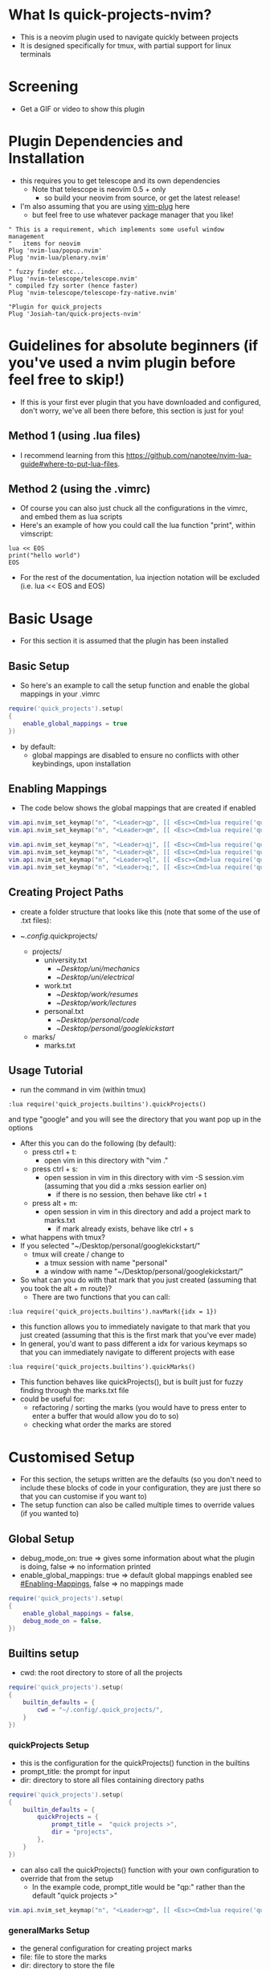 #+OPTIONS: ^:nil
* What Is quick-projects-nvim?

- This is a neovim plugin used to navigate quickly between projects
- It is designed specifically for tmux, with partial support for linux
  terminals

* Screening
- Get a GIF or video to show this plugin

* Plugin Dependencies and Installation

- this requires you to get telescope and its own dependencies
  - Note that telescope is neovim 0.5 + only
    - so build your neovim from source, or get the latest release!
- I'm also assuming that you are using
  [[https://github.com/junegunn/vim-plug][vim-plug]] here
  - but feel free to use whatever package manager that you like!

#+BEGIN_SRC vim
    " This is a requirement, which implements some useful window management
    "   items for neovim
    Plug 'nvim-lua/popup.nvim'
    Plug 'nvim-lua/plenary.nvim'

    " fuzzy finder etc...
    Plug 'nvim-telescope/telescope.nvim'    
    " compiled fzy sorter (hence faster)
    Plug 'nvim-telescope/telescope-fzy-native.nvim'

    "Plugin for quick_projects
    Plug 'Josiah-tan/quick-projects-nvim'
#+END_SRC

* Guidelines for absolute beginners (if you've used a nvim plugin before feel free to skip!)

- If this is your first ever plugin that you have downloaded and
  configured, don't worry, we've all been there before, this section is
  just for you!

** Method 1 (using .lua files)

- I recommend learning from this
  [[file:website][https://github.com/nanotee/nvim-lua-guide#where-to-put-lua-files]].

** Method 2 (using the .vimrc)

- Of course you can also just chuck all the configurations in the vimrc, and embed them as lua scripts
- Here's an example of how you could call the lua function "print", within vimscript: 

#+BEGIN_SRC vim
    lua << EOS
	print("hello world")
    EOS
#+END_SRC

- For the rest of the documentation, lua injection notation will be excluded (i.e. lua << EOS and EOS)

* Basic Usage
- For this section it is assumed that the plugin has been installed
** Basic Setup

- So here's an example to call the setup function and enable the global mappings in your .vimrc

#+BEGIN_SRC lua
require('quick_projects').setup(
{
	enable_global_mappings = true
})
#+END_SRC

- by default:
	- global mappings are disabled to ensure no conflicts with other keybindings, upon installation

** Enabling Mappings

- The code below shows the global mappings that are created if enabled

#+BEGIN_SRC lua
    vim.api.nvim_set_keymap("n", "<Leader>qp", [[ <Esc><Cmd>lua require('quick_projects.builtins').quickProjects()<CR>]], {noremap = true, silent = true, expr = false})
    vim.api.nvim_set_keymap("n", "<Leader>qm", [[ <Esc><Cmd>lua require('quick_projects.builtins').quickMarks()<CR>]], {noremap = true, silent = true, expr = false})

    vim.api.nvim_set_keymap("n", "<Leader>qj", [[ <Esc><Cmd>lua require('quick_projects.builtins').navMark({idx = 1})<CR>]], {noremap = true, silent = true, expr = false})
    vim.api.nvim_set_keymap("n", "<Leader>qk", [[ <Esc><Cmd>lua require('quick_projects.builtins').navMark({idx = 2})<CR>]], {noremap = true, silent = true, expr = false})
    vim.api.nvim_set_keymap("n", "<Leader>ql", [[ <Esc><Cmd>lua require('quick_projects.builtins').navMark({idx = 3})<CR>]], {noremap = true, silent = true, expr = false})
    vim.api.nvim_set_keymap("n", "<Leader>q;", [[ <Esc><Cmd>lua require('quick_projects.builtins').navMark({idx = 4})<CR>]], {noremap = true, silent = true, expr = false})
#+END_SRC

** Creating Project Paths

- create a folder structure that looks like this (note that some of the use of .txt files):

- ~/.config/.quick\under{}projects/
  - projects/
    - university.txt
      + ~/Desktop/uni/mechanics/
      + ~/Desktop/uni/electrical/
    - work.txt
      + ~/Desktop/work/resumes/
      + ~/Desktop/work/lectures/
    - personal.txt
      + ~/Desktop/personal/code/
      + ~/Desktop/personal/google\under{}kickstart/
  - marks/
    - marks.txt

** Usage Tutorial

- run the command in vim (within tmux)

#+BEGIN_SRC vim
:lua require('quick_projects.builtins').quickProjects()
#+END_SRC

and type "google" and you will see the directory that you want pop up in the options

- After this you can do the following (by default):
	- press ctrl + t:
		- open vim in this directory with "vim ."
	- press ctrl + s:
		- open session in vim in this directory with vim -S session.vim (assuming that you did a :mks session earlier on)
			- if there is no session, then behave like ctrl + t
	- press alt + m:
		- open session in vim in this directory and add a project mark to marks.txt
			- if mark already exists, behave like ctrl + s

- what happens with tmux?
- If you selected "~/Desktop/personal/google\under{}kickstart/"
	- tmux will create / change to
		- a tmux session with name "personal"
		- a window with name "~/Desktop/personal/google\under{}kickstart/"

- So what can you do with that mark that you just created (assuming that you took the alt + m route)?
  	- There are two functions that you can call:
#+BEGIN_SRC vim
	:lua require('quick_projects.builtins').navMark({idx = 1})
#+END_SRC
		- this function allows you to immediately navigate to that mark that you just created (assuming that this is the first mark that you've ever made)
		- In general, you'd want to pass different a idx for various keymaps so that you can immediately navigate to different projects with ease

#+BEGIN_SRC vim
	:lua require('quick_projects.builtins').quickMarks()
#+END_SRC
		- This function behaves like quickProjects(), but is built just for fuzzy finding through the marks.txt file
		- could be useful for:
			- refactoring / sorting the marks (you would have to press enter to enter a buffer that would allow you do to so)
	 		- checking what order the marks are stored

* Customised Setup
- For this section, the setups written are the defaults (so you don't need to include these blocks of code in your configuration, they are just there so that you can customise if you want to)
- The setup function can also be called multiple times to override values (if you wanted to)
** Global Setup
- debug_mode_on: true => gives some information about what the plugin is doing, false => no information printed
- enable_global_mappings: true => default global mappings enabled see [[#Enabling-Mappings]], false => no mappings made
#+BEGIN_SRC lua
require('quick_projects').setup(
{
	enable_global_mappings = false,
	debug_mode_on = false,
})
#+END_SRC

** Builtins setup
- cwd: the root directory to store of all the projects 
#+BEGIN_SRC lua
require('quick_projects').setup(
{
	builtin_defaults = {
		cwd = "~/.config/.quick_projects/",
	}
})
#+END_SRC

*** quickProjects Setup
- this is the configuration for the quickProjects() function in the builtins
- prompt_title: the prompt for input
- dir: directory to store all files containing directory paths
#+BEGIN_SRC lua
require('quick_projects').setup(
{
	builtin_defaults = {
		quickProjects = {
			prompt_title =  "quick projects >",
			dir = "projects",
		},
	}
})
#+END_SRC
- can also call the quickProjects() function with your own configuration to override that from the setup
	- In the example code, prompt_title would be "qp:" rather than the default "quick projects >"
#+BEGIN_SRC lua
vim.api.nvim_set_keymap("n", "<Leader>qp", [[ <Esc><Cmd>lua require('quick_projects.builtins').quickProjects({prompt_title =  "qp:", dir = "projects"})<CR>]], {noremap = true, silent = true, expr = false})
#+END_SRC

*** generalMarks Setup
- the general configuration for creating project marks
- file: file to store the marks
- dir: directory to store the file
- split_character: character used to split the text and its original file located in the directory:
	- builtin_defaults.quickProjects.dir
#+BEGIN_SRC lua
require('quick_projects').setup(
{
	builtin_defaults = {
		generalMarks = {
			dir = "marks",
			file = "marks.txt",
			split_character = "@",
		},
	}
})
#+END_SRC

*** quickMarks Setup
- this is the configuration for the quickMarks() function in the builtins
- prompt_title: the prompt for input
#+BEGIN_SRC lua
require('quick_projects').setup(
{
	builtin_defaults = {
		quickMarks = {
			prompt_title =  "quick marks >",
		},
	}
})
#+END_SRC
- You can also call the quickMarks() function with your own configuration to override that from the setup
	- In the example code, prompt_title would be "qm:" rather than the default "quick marks >"
#+BEGIN_SRC lua
vim.api.nvim_set_keymap("n", "<Leader>qm", [[ <Esc><Cmd>lua require('quick_projects.builtins').quickMarks({prompt_title = "qm:"})<CR>]], {noremap = true, silent = true, expr = false})
#+END_SRC

*** mappings
- this is the configuration for the mappings when opening up telescopes buffer for selection
	- mode: this can be "i" for or insert "n" for normal
	- key: the key binding used to trigger a specific action, used <C-s> to denote control + s, <M-m> to denote alt + m
	- attempt_vim_session: attempts to open a vim session
	- tmux.enable: true => create a new tmux session (not to be confused with a vim session) upon selection, false => do not create a tmux session
		- takes priority over the linux_terminal configuration
	- tmux.add_mark: true => adds mark to builtin_defaults.generalMarks.file for later usage (in the navMark function)
	- linux_terminal.enable: true => create a new linux terminal (deprecated)
	- linux_terminal.use_tabs: true => open the new linux terminal as a tab, false => open new linux terminal as window

#+BEGIN_SRC lua
require('quick_projects').setup(
{
	builtin_defaults = {
		mappings = {
			{
				mode = 'i',
				key = '<C-s>',
				attempt_vim_session = true,
				tmux = {
					enable = true,
				},
				linux_terminal = {
					enable = true,
					use_tabs = true,
				}
			},
			{
				mode = 'i',
				key = '<C-t>',
				attempt_vim_session = false,
				tmux = {
					enable = true,
				},
				linux_terminal = {
					enable = true,
					use_tabs = true,
				}
			},
			{
				mode = 'i',
				key = [[<M-m>]],
				attempt_vim_session = true,
				tmux = {
					enable = true,
					add_mark = true
				},
				linux_terminal = {
					enable = true,
					use_tabs = true,
				}
			}}
#+END_SRC

- note: the enter key, by default opens up the file so that you can edit the mark order / directory path entries.


*** navMark setup
- Configuration for navigating projects that have been marked previously
	- idx: the line to select from marks.txt
	- attempt_vim_session: see [[#mappings]]
	- tmux.enable: see [[#mappings]]
	- tmux.add_mark: this would not make much sense to include because we are viewing the marks.txt file
	- tmux_terminal.enable: see [[#mappings]]
	- tmux_terminal.use_tabs: see [[#mappings]]
#+BEGIN_SRC lua
require('quick_projects').setup(
{
	builtin_defaults = {
		navMark = {
			idx = 1,
			attempt_vim_session = true,
			tmux = {
				enable = true,
			},
			linux_terminal = {
				enable = true,
				use_tabs = false,
			}
		},
	}
})
#+END_SRC

* Guidelines For Developers

- first uninstall the plugin (to prevent conflicts)?
  - currently I'm doing this, but I'm sure there's a better way of
    managing everything
- set rtp (runtime path) that of the repository

#+BEGIN_SRC vim
" here's an example of how you could do this 
set rtp+=~/Desktop/josiah/neovim/quick_projects/
#+END_SRC

- then use a custom mapping to develop and test the code as shown below
	- note that RELOAD performs a fresh read of any changes that you make to the builtins file in the example

#+BEGIN_SRC lua
vim.api.nvim_set_keymap("n", "<Leader>qp", [[ <Esc><Cmd>lua RELOAD('quick_projects.builtins').quickProjects()<CR>]], {noremap = true, silent = true, expr = false})
#+END_SRC

* README TODO
- [ ] add some testing procedures
- [X] add links to other repositories
- [ ] add screening
- [X] add customisation capabilities
- [ ] add more coded examples
